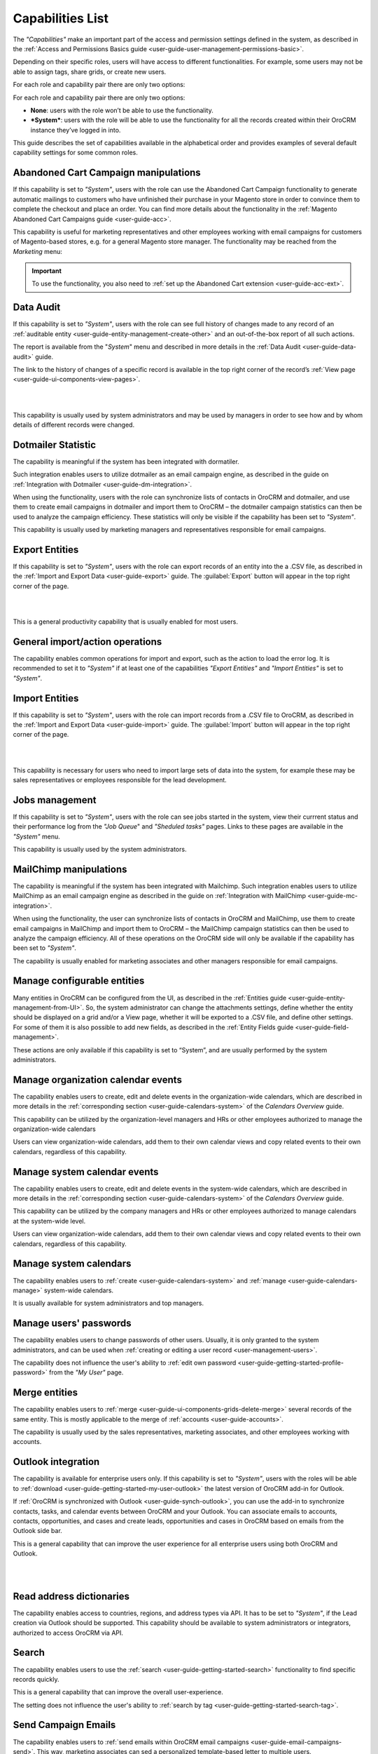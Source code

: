 .. _admin-capabilities:

Capabilities List
=================

The *"Capabilities"* make an important part of the access and permission settings defined in the system, as described in 
the :ref:`Access and Permissions Basics guide <user-guide-user-management-permissions-basic>`. 

Depending on their specific roles, users will have access to different functionalities. For example, some users may not 
be able to assign tags, share grids, or create new users.

For each role and capability pair there are only two options:

For each role and capability pair there are only two options:

- **None**: users with the role won’t be able to use the functionality.
- ***System***: users with the role will be able to use the functionality for all the records created within their 
  OroCRM instance they’ve logged in into.

  
.. image:: ./img/roles/01.png   
  
This guide describes the set of capabilities available in the alphabetical order and provides examples of several 
default capability settings for some common roles.



.. _admin-capabilities-acc:

Abandoned Cart Campaign manipulations
-------------------------------------

If this capability is set to *"System"*, users with the role can use the Abandoned Cart Campaign functionality to 
generate automatic mailings to customers who have unfinished their purchase in your Magento store in order to convince 
them to complete the checkout and place an order.  You can find more details about the functionality in the 
:ref:`Magento Abandoned Cart Campaigns guide <user-guide-acc>`.

This capability is useful for marketing representatives and other employees working with email campaigns for customers 
of Magento-based stores, e.g. for a general Magento store manager. The functionality may be reached from the 
*Marketing* menu:


.. important::

    To use the functionality, you also need to :ref:`set up the Abandoned Cart extension <user-guide-acc-ext>`.

    
.. _admin-capabilities-data-audit:    
    
Data Audit
----------

If this capability is set to *"System"*, users with the role can see full history of changes made to any record of an 
:ref:`auditable entity <user-guide-entity-management-create-other>` and an out-of-the-box report of all such actions.


The report is available from the "*System*" menu and described in more details in the 
:ref:`Data Audit <user-guide-data-audit>` guide.

The link to the history of changes of a specific record is available in the top right corner of the record’s
:ref:`View page <user-guide-ui-components-view-pages>`.

|

.. image:: ./img/data_management/view/view_history.png

|

This capability is usually used by system administrators and may be used by managers in order to see how and by whom 
details of different records were changed.


.. _admin-capabilities-dotmailer-stats:    

Dotmailer Statistic
-------------------

The capability is meaningful if the system has been integrated with dormatiler. 

Such integration enables users to utilize dotmailer as an email campaign engine, as described in the guide on
:ref:`Integration with Dotmailer <user-guide-dm-integration>`. 

When using the functionality, users with the role can synchronize lists of contacts in OroCRM and dotmailer, and use 
them to create email campaigns in dotmailer and import them to OroCRM – the dotmailer campaign statistics can then be 
used to analyze the campaign efficiency. These statistics will only be visible if the capability has been set to 
*"System"*.

This capability is usually used by marketing managers and representatives responsible for email campaigns.

.. _admin-capabilities-export-entities:    

Export Entities
---------------

If this capability is set to *"System"*, users with the role can export records of an entity into the a .CSV file, as 
described in the 
:ref:`Import and Export Data <user-guide-export>` guide. The :guilabel:`Export` button will 
appear in the top right corner of the page.

|

.. image:: ./img/roles/export.png 

|

This is a general productivity capability that is usually enabled for most users.


.. _admin-capabilities-general_import:  

General import/action operations
--------------------------------

The capability enables common operations for import and export, such as the action to load the error log. It is 
recommended to set it to *"System"* if at least one of the capabilities *"Export Entities"* and *"Import Entities"* is 
set to *"System"*. 



.. _admin-capabilities-import-entities:    

Import Entities
---------------

If this capability is set to *"System"*, users with the role can import records from a .CSV file to OroCRM, as described 
in the :ref:`Import and Export Data <user-guide-import>` guide. The :guilabel:`Import` button will 
appear in the top right corner of the page.

|

.. image:: ./img/roles/import.png 

|

This capability is necessary for users who need to import large sets of data into the system, for example these may be 
sales representatives or employees responsible for the lead development.

.. _admin-capabilities-jobs:  

Jobs management
---------------

If this capability is set to *"System"*, users with the role can see jobs started in the system, view their currrent 
status and their performance log from the *"Job Queue*" and *"Sheduled tasks"* pages. Links to these pages are 
available in the *"System"* menu.

This capability is usually used by the system administrators.


.. _admin-capabilities-mailchimp:  

MailChimp manipulations
-----------------------

The capability is meaningful if the system has been integrated with Mailchimp. Such integration enables users to utilize 
MailChimp as an email campaign engine  as described in the guide on 
:ref:`Integration with MailChimp <user-guide-mc-integration>`. 

When using the functionality, the user can synchronize lists of contacts in OroCRM and MailChimp, use them to create 
email campaigns in MailChimp and import them to OroCRM – the MailChimp campaign statistics can then be used to analyze 
the campaign efficiency. All of these operations on the OroCRM side will only be available if the capability has been 
set to  *"System"*.

The capability is usually enabled for marketing associates and other managers responsible for email campaigns.


.. _admin-capabilities-config-entities:  

Manage configurable entities
----------------------------

Many entities in OroCRM can be configured from the UI, as described in the 
:ref:`Entities guide <user-guide-entity-management-from-UI>`. So, the system administrator can change the attachments 
settings, define whether the entity should be displayed on a grid and/or a View page, whether it will be exported 
to a .CSV file, and define other settings. For some of them it is also possible to add new fields, as described in the 
:ref:`Entity Fields guide <user-guide-field-management>`. 

These actions are only available if this capability is set to “System”, and are usually performed by the system 
administrators.


.. _admin-capabilities-org-calendar-events: 

Manage organization calendar events
-----------------------------------

The capability enables users to create, edit and delete events in the organization-wide calendars, which are described 
in more details in the :ref:`corresponding section <user-guide-calendars-system>` of the *Calendars Overview* guide.

This capability can be utilized by the organization-level managers and HRs or other employees authorized to manage the 
organization-wide calendars

Users can view organization-wide calendars, add them to their own calendar views and copy related events to their own 
calendars, regardless of this capability.


.. _admin-capabilities-sys-calendar-events: 

Manage system calendar events
-----------------------------

The capability enables users to create, edit and delete events in the system-wide calendars, which are described 
in more details in the :ref:`corresponding section <user-guide-calendars-system>` of the *Calendars Overview* guide.

This capability can be utilized by the company managers and HRs or other employees authorized to manage calendars at the 
system-wide level.

Users can view organization-wide calendars, add them to their own calendar views and copy related events to their own 
calendars, regardless of this capability.


.. _admin-capabilities-sys-calendars: 

Manage system calendars
-----------------------

The capability enables users to :ref:`create <user-guide-calendars-system>` and 
:ref:`manage <user-guide-calendars-manage>` system-wide calendars.

It is usually available for system administrators and top managers.


.. _admin-capabilities-passwords:
 
Manage users' passwords
-----------------------

The capability enables users to change passwords of other users. Usually, it is only granted to the system 
administrators, and can be used when :ref:`creating or editing a user record <user-management-users>`. 

The capability does not influence the user's ability to 
:ref:`edit own password <user-guide-getting-started-profile-password>` from the *"My User"* page.


.. _admin-capabilities-merge:

Merge entities
--------------

The capability enables users to :ref:`merge <user-guide-ui-components-grids-delete-merge>` several records of the same 
entity. This is mostly applicable to the merge of :ref:`accounts <user-guide-accounts>`.

The capability is usually used by the sales representatives, marketing associates, and other employees working with 
accounts.


.. _admin-capabilities-outlook:

Outlook integration
-------------------

The capability is available for enterprise users only. If this capability is set to *"System"*, users with the roles 
will be able to :ref:`download <user-guide-getting-started-my-user-outlook>` the latest version 
of OroCRM add-in for Outlook. 

If :ref:`OroCRM is synchronized with Outlook <user-guide-synch-outlook>`, you can use the add-in to synchronize 
contacts, tasks, and calendar events between OroCRM and your Outlook. You can associate emails to accounts, contacts, 
opportunities, and cases and create leads, opportunities and cases in OroCRM based on emails from the Outlook side bar.

This is a general capability that can improve the user experience for all enterprise users using both OroCRM and 
Outlook. 


|

.. image:: ./img/intro/user_outlook.png

|


.. _admin-capabilities-address-dic:

Read address dictionaries
-------------------------

The capability enables access to countries, regions, and address types via API. It has to be set to *"System"*, if 
the Lead creation via Outlook should be supported. This capability should be available to system administrators or 
integrators, authorized to access OroCRM via API.



.. _admin-capabilities-search:

Search
------

The capability enables users to use the :ref:`search <user-guide-getting-started-search>` 
functionality to find specific records quickly.

This is a general capability that can improve the overall user-experience.

The setting does not influence the user's ability to :ref:`search by tag <user-guide-getting-started-search-tag>`.


.. _admin-capabilities-campaign-emails:

Send Campaign Emails
--------------------

The capability enables users to :ref:`send emails within OroCRM email campaigns <user-guide-email-campaigns-send>`.
This way, marketing associates can sed a personalized template-based letter to multiple users.

The setting does not effect the user's ability to create and edit :ref:`email campaigns <user-guide-email-campaigns>` 
and should only be allowed to employees authorized to send email campaigns. These may be emails to potential customers, 
other system users, etc.  


|

.. image:: ./img/roles/email_campaign.png

|


.. _admin-capabilities-share-grid:

Share grid view
---------------

The capability enables users to share the :ref:`grid <user-guide-ui-components-grids>` views that they have configured, 
this way the user can :ref:`adjust a grid <user-guide-ui-components-grids-adjust>` and share it with other users.

This is particularly useful for team-leads and heads of departments, who can share grids with their subordinates, but 
may also be available to other users.

|

.. image:: ./img/roles/grid_share.png

|

 
.. _admin-capabilities-system-info:

System Information
------------------

The capability enables users to see view the system information page. This page contains the list of Oro Packages and 
third-party packages installed  and is usually used by the system administrators and integrators only.


.. _admin-capabilities-system-config:

System configuration
--------------------

The capability enables users to access the :ref:`system configuration page <admin-configuration>`. If it is set to 
*"System"*, the system administrator can localize the system, change the display and tracking settings, and make other 
important changes.


.. _admin-capabilities-tags:

Tag assign/unassign
-------------------

The capability enables users to assign/unassign :ref:`tags <user-guide-tags>` - non-hierarchical keywords or phrases 
assigned to records. They provide additional information about records and are visible to all the system users.
You can assign/unassign tags from the grid or from a View page of the record.

Tags can be successfully utilized by all the users.


.. _admin-capabilities-tags-all:

Unassign all tags from entities
-------------------------------

The capability enables users to unassign tags added to the records by other users. The capability is only 
meaningful if *"Tag assign/unassign"* has been enabled (set to *"System"*). If *"Tag assign/unassign"* has been enabled, 
and *"Unassign all tags from entities"* is set to *"None"*, the users will only be able to unassign tags added by 
themselves -  this way you can restrict users from deleting tags of other users. The capability is usually available to 
team leads, heads of departments and managers..

.. _admin-capabilities-unshare-grid:

Unshare grid view
-----------------

If this capability is set to *"System"*, users with the role can unshare grids previously 
:ref:`shared <admin-capabilities-share-grid>` by themselves. This capability is usually available to all the users, who 
work with grids.


.. _admin-capabilities-view-sql:

View SQL query of a report/segment
----------------------------------

If this capability is set to *"System"*, users with the role can see the SQL request sent to the system for a 
report/segment. 

Usually this capability is only granted to the system administrators, so they can check if the report has been developed 
correctly. The *"Show SQL Query"* link will appear below the report.

|

.. image:: ./img/roles/sql_show.png

|


The setting will only work if the functionality has been enabled in the *"System Configuration --> Display Settings --> 
Report settings*". 

|

.. image:: ./img/roles/sql_setting.png

|


.. _admin-capabilities-workflow:

Workflow manipulations
----------------------

If this capability is set to *"System"*, users with the role can manage the records, involved in the 
:ref:`workflows <user-guide-workflow-management-basics>`, otherwise the user may be able to see and edit the records, 
but not to change their status within the workflow. This may be used to restrict the users from changing the record 
status.


Default Configurations Table
----------------------------

In this table you will find several default configurations, created for different user roles.By default 
system administrators have access to all capabilities, and other roles are limites by their functions, as shown below.

.. csv-table::
  :header: "", "Admin", "Leads Development Representative", "Marketing Representative", "Online Sales Representative", 
  "Sales Manager", "Sales Representative", "Support Representative"
  :widths: 35, 10, 10, 10, 10, 10, 10, 10

  "**Capability**","System","None","None","None","System","None","None"
  "**Abandoned Cart Campaign manipulations**","System","None","None","None","System","None","None"
  "**Data audit**","System","None","None","None","System","None","None"
  "**Dotmailer Statistic**","System","None","None","None","System","None","None"
  "**Export entities**","System","None","System","None","System","None","None"
  "**General import/action operations**","System","None","None","None","System","None","None"
  "**Import entities**","System","System","None","None","System","None","None"
  "**Jobs management**","System","None","None","None","None","None","None"
  "**MailChimp manipulations**","System","None","None","None","System","None","None"
  "**Manage configurable entities**","System","None","None","None","System","None","None"
  "**Manage organization calendar events**","System","None","None","None","System","None","None"
  "**Manage system calendar events**","System","None","None","None","System","None","None"
  "**Manage system calendars**","System","None","None","None","System","None","None"
  "**Manage users' passwords**","System","None","None","None","System","None","None"
  "**Merge entities**","System","None","None","None","System","None","None"
  "**Outlook integration**","System","System","System","System","System","System","None"
  "**Read address dictionaries**","System","None","None","None","System","System","None"
  "**Search**","System","System","System","System","System","None","None"
  "**Send campaign emails**","System","None","None","None","System","None","None"
  "**Share grid view**","System","None","None","None","System","None","None"
  "**System Information**","System","None","None","None","None","None","None"
  "**System configuration**","System","None","None","None","None","None","None"
  "**Tag assign/unassign**","System","None","None","None","System","None","None"
  "**Unassign all tags from entities**","System","None","None","None","System","None","None"
  "**Unshare grid view**","System","None","None","None","System","None","None"
  "**View SQL query of a report/segment**","System","None","None","None","None","None","None"
 "**Workflow manipulations**","System","System","System","System","System","System","None"